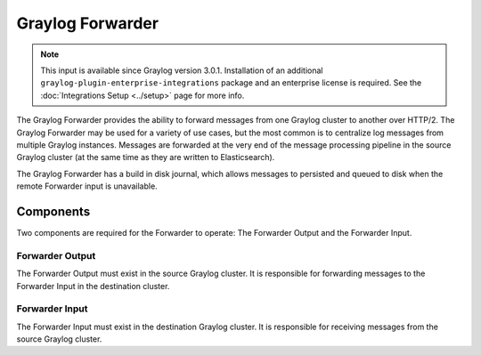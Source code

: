 .. _forwarder:

*****************
Graylog Forwarder
*****************

.. note:: This input is available since Graylog version 3.0.1. Installation of an additional ``graylog-plugin-enterprise-integrations`` package and an enterprise license is required. See the :doc:`Integrations Setup <../setup>` page for more info.

The Graylog Forwarder provides the ability to forward messages from one Graylog cluster to another over HTTP/2.
The Graylog Forwarder may be used for a variety of use cases, but the most common is to centralize log messages
from multiple Graylog instances. Messages are forwarded at the very end of the message processing pipeline in the
source Graylog cluster (at the same time as they are written to Elasticsearch).

The Graylog Forwarder has a build in disk journal, which allows messages to persisted and queued to disk when the
remote Forwarder input is unavailable.

Components
----------

Two components are required for the Forwarder to operate: The Forwarder Output and the Forwarder Input.

Forwarder Output
~~~~~~~~~~~~~~~~
The Forwarder Output must exist in the source Graylog cluster. It is responsible for forwarding messages to the
Forwarder Input in the destination cluster.

Forwarder Input
~~~~~~~~~~~~~~~
The Forwarder Input must exist in the destination Graylog cluster. It is responsible for receiving messages from the
source Graylog cluster.